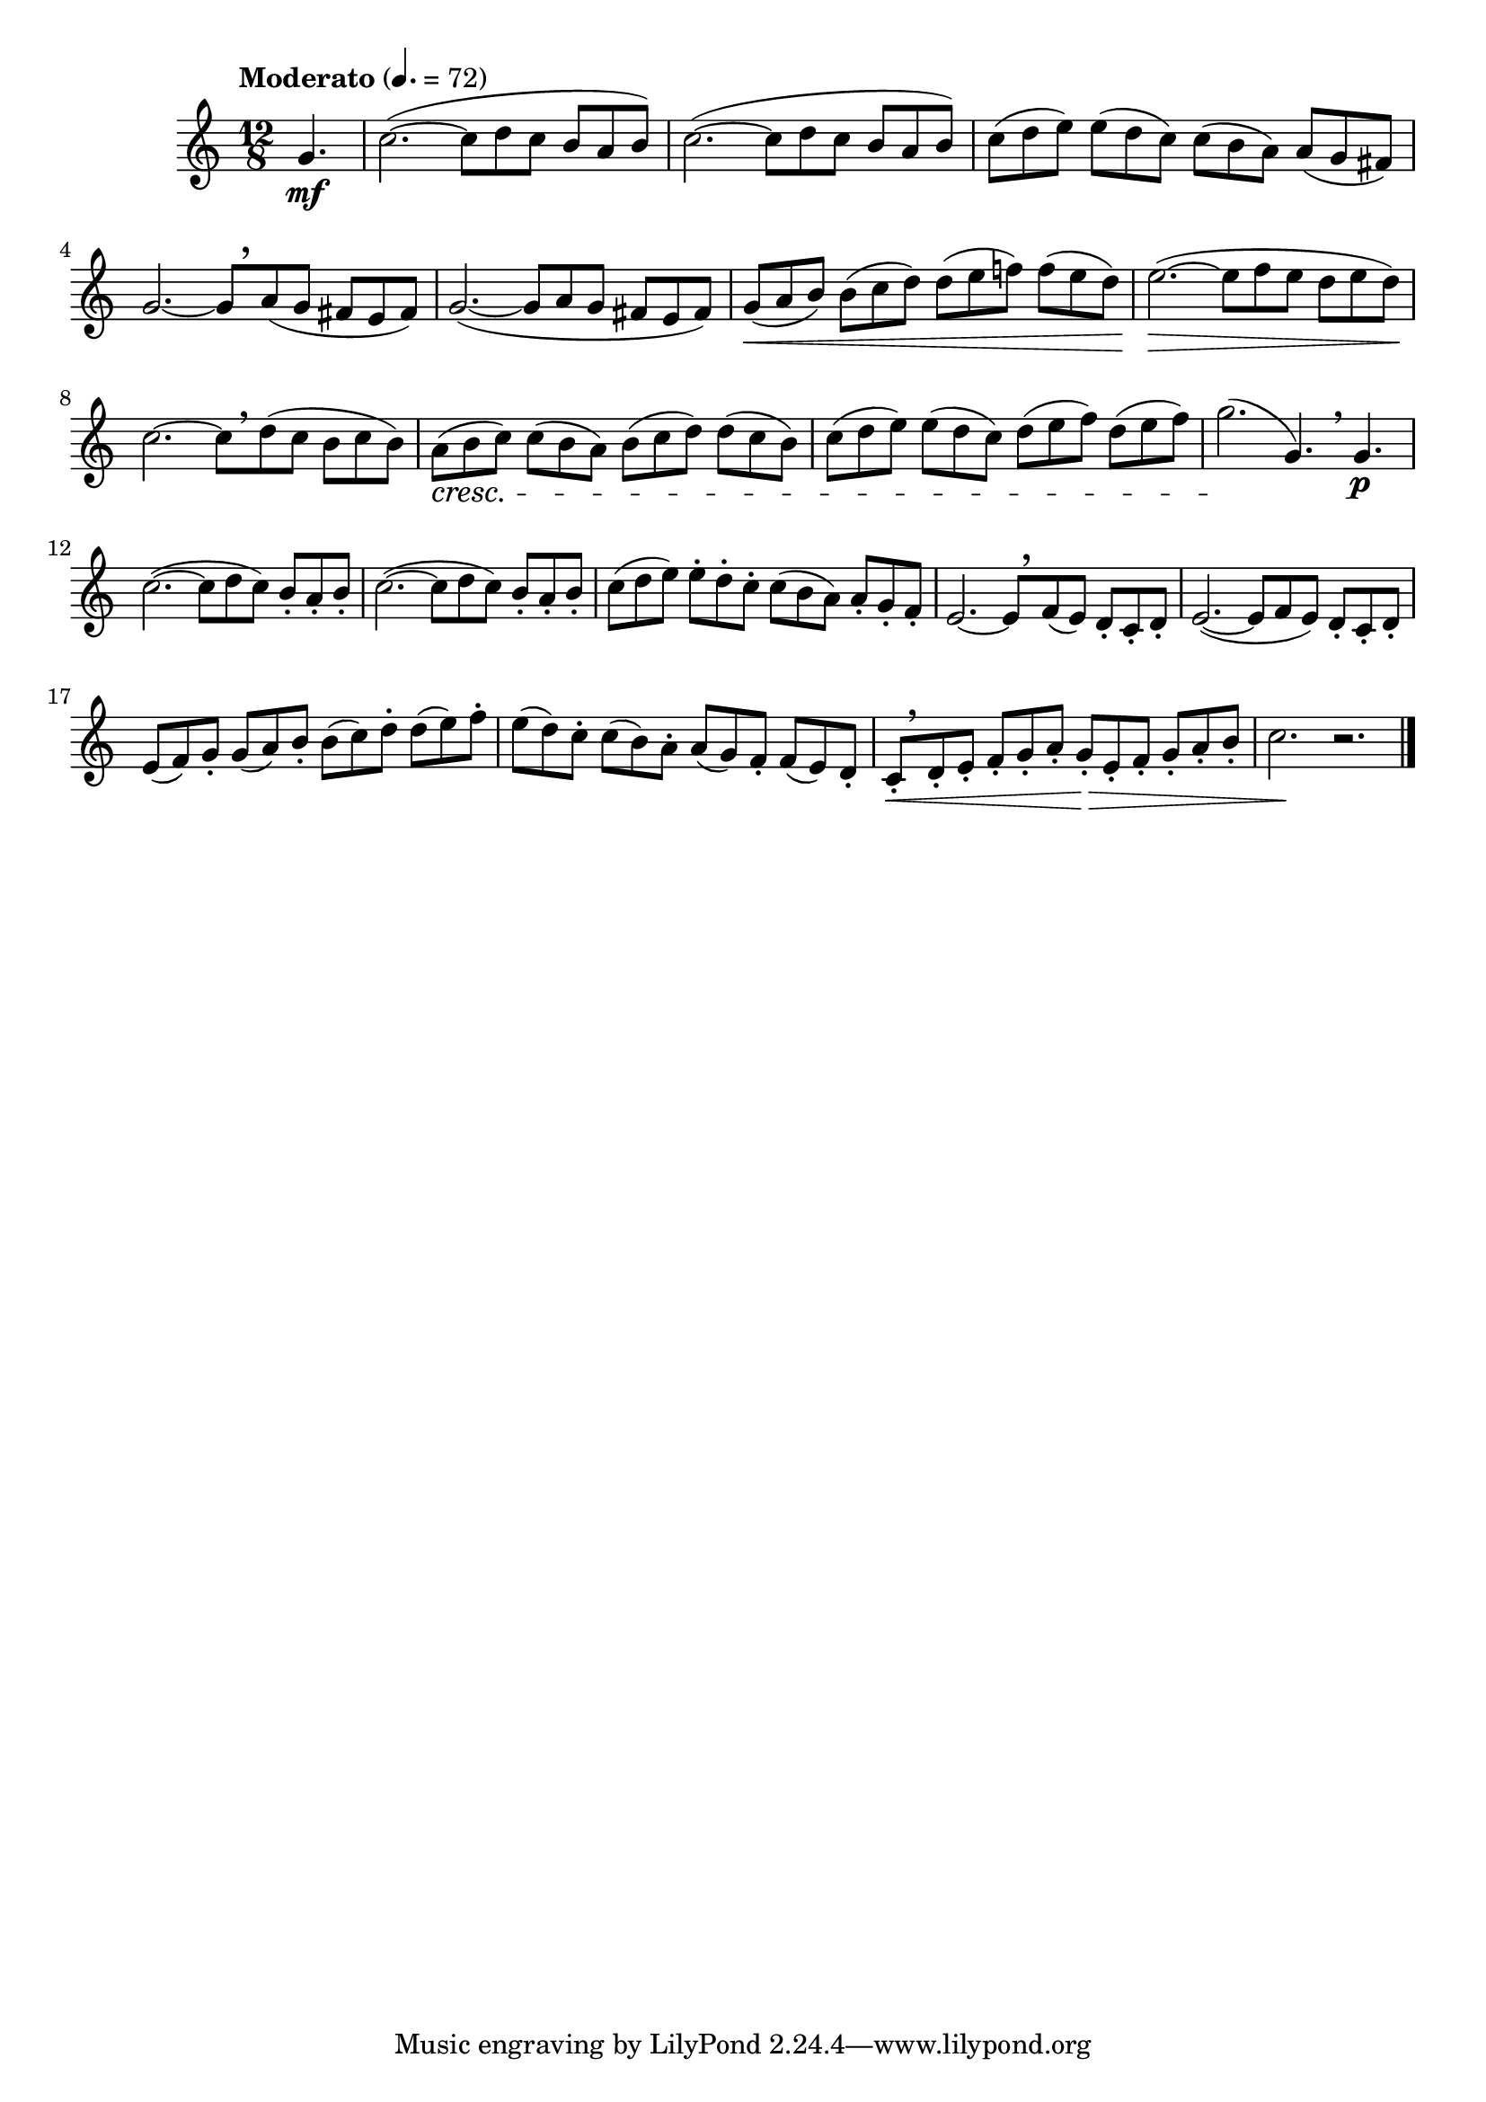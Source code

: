 \version "2.24.0"

\relative {
  \language "english"

  \transposition f

  \tempo "Moderato" 4.=72

  \key c \major
  \time 12/8

  \partial 4. { g'4. \mf } |
  \repeat unfold 2 {
    c2.~( 8 d c b a b) |
  }
  c8( d e) e( d c) c( b a) a( g f-sharp) |
  g2.~8[ \tweak Y-offset #3.25 \breathe a( g] f-sharp e f-sharp) |
  g2.~( 8 a g f-sharp e f-sharp) |
  g8( \< a b) b( c d) d( e f!) f( e d) |
  e2.~( \> 8 f e d e d) \! |
  c2.~8[ \breathe d( c] b c b) |
  a8( \cresc b c) c( b a) b( c d) d( c b) |
  c8( d e) e( d c) d( e f) d( e f) |
  g2.( \! g,4.) \breathe 4. \p |

  \repeat unfold 2 {
    c2.~( 8 d c) b-. a-. b-. |
  }
  c8( d e) e-. d-. c-. c( b a) a-. g-. f-. |
  e2.~8[ \tweak Y-offset #2.5 \breathe f( e)] d-. c-. d-. |
  e2.~( 8 f e) d-. c-. d-. |
  e8( f) g-. g( a) b-. b( c) d-. d( e) f-. |
  e8( d) c-. c( b) a-. a( g) f-. f( e) d-. |
  c8-.[ \< \breathe d-. e-.] f-. g-. a-. g-. \tweak to-barline ##f \> e-. f-. g-. a-. b-. |
  c2. \! r | \bar "|."
}
